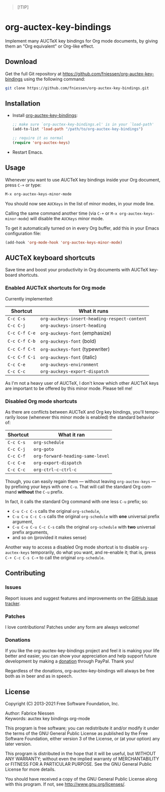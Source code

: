 #+AUTHOR:    Fabrice Niessen
#+EMAIL:     (concat "fniessen" at-sign "pirilampo.org")
#+DATE:      2012-06-22
#+DESCRIPTION: Implement many AUCTeX key bindings for Org mode documents
#+KEYWORDS:  org mode, latex, auctex, key bindings, shortcuts, emulation
#+LANGUAGE:  en

#+PROPERTY:  header-args :eval no

#+begin_quote
[!TIP]

*** Transform your Emacs experience in the vibrant cities of Paris, Utrecht, Leuven, or Valencia!
*Unlock unparalleled productivity with my exclusive "EmacsBoost" course!*

Are you ready to /supercharge your productivity/ and become an unstoppable Emacs
ninja?  This is the opportunity you've been waiting for!

*What you'll learn:*
- Expertly master Emacs from the ground up to advanced techniques that set you
  apart.
- /Maximize your editing efficiency/ and elevate your workflow to new heights.
- Personalize Emacs to perfectly fit your unique style and needs.
- And much more tips and tricks!

*Who should join:*

This course is designed for everyone passionate about Emacs -- from curious
beginners to seasoned users looking to refine their skills.

*Why choose my course?*
- Learn from an expert instructor with over 26 years of Emacs mastery.
- Engage in /dynamic hands-on exercises/ that reinforce and enhance your learning
  journey.
- Enjoy /exclusive networking opportunities/ with fellow Emacs enthusiasts who
  share your passion.
- Experience personalized guidance tailored just for you.

Seize this exceptional opportunity to elevate your Emacs skills to new levels!
\\

Visit https://emacsboost.com/en/ for more details, course dates and locations,
and to /secure your place today/.
#+end_quote

* org-auctex-key-bindings [[http://opensource.org/licenses/GPL-3.0][http://img.shields.io/:license-gpl-blue.svg]] [[https://www.paypal.com/cgi-bin/webscr?cmd=_donations&business=VCVAS6KPDQ4JC&lc=BE&item_number=org%2dauctex%2dkey%2dbindings&currency_code=EUR&bn=PP%2dDonationsBF%3abtn_donate_LG%2egif%3aNonHosted][https://www.paypalobjects.com/en_US/i/btn/btn_donate_LG.gif]]

Implement many AUCTeX key bindings for Org mode documents, by giving them an
"Org equivalent" or Org-like effect.

** Download

Get the full Git repository at
https://github.com/fniessen/org-auctex-key-bindings using the following
command:

#+BEGIN_SRC sh
git clone https://github.com/fniessen/org-auctex-key-bindings.git
#+END_SRC

** Installation

- Install [[https://github.com/fniessen/org-auctex-key-bindings][org-auctex-key-bindings]]:

  #+BEGIN_SRC emacs-lisp
  ;; make sure `org-auctex-key-bindings.el' is in your `load-path'
  (add-to-list 'load-path "/path/to/org-auctex-key-bindings")

  ;; require it as normal
  (require 'org-auctex-keys)
  #+END_SRC

- Restart Emacs.

** Usage

Whenever you want to use AUCTeX key bindings inside your Org document, press
=C-+= or type:

#+begin_src emacs-lisp
M-x org-auctex-keys-minor-mode
#+end_src

You should now see =AUCKeys= in the list of minor modes, in your mode line.

Calling the same command another time (via =C-+= or
=M-x org-auctex-keys-minor-mode=) will disable the =AUCKeys= minor mode.

To get it automatically turned on in every Org buffer, add this in your Emacs
configuration file:

#+begin_src emacs-lisp
(add-hook 'org-mode-hook 'org-auctex-keys-minor-mode)
#+end_src

** AUCTeX keyboard shortcuts

Save time and boost your productivity in Org documents with AUCTeX keyboard
shortcuts.

*** Enabled AUCTeX shortcuts for Org mode

Currently implemented:

| Shortcut    | What it runs                               |
|-------------+--------------------------------------------|
| =C-c C-s=     | =org-auckeys-insert-heading-respect-content= |
| =C-c C-j=     | =org-auckeys-insert-heading=                 |
| =C-c C-f C-e= | =org-auckeys-font= (emphasize)               |
| =C-c C-f C-b= | =org-auckeys-font= (bold)                    |
| =C-c C-f C-t= | =org-auckeys-font= (typewriter)              |
| =C-c C-f C-i= | =org-auckeys-font= (italic)                  |
| =C-c C-e=     | =org-auckeys-environment=                    |
| =C-c C-c=     | =org-auckeys-export-dispatch=                |

As I'm not a heavy user of AUCTeX, I don't know which other AUCTeX keys are
important to be offered by this minor mode. Please tell me!

*** Disabled Org mode shortcuts

As there are conflicts between AUCTeX and Org key bindings, you'll temporarily
loose (whenever this minor mode is enabled) the standard behavior of:

| Shortcut | What it ran                    |
|----------+--------------------------------|
| =C-c C-s=  | =org-schedule=                   |
| =C-c C-j=  | =org-goto=                       |
| =C-c C-f=  | =org-forward-heading-same-level= |
| =C-c C-e=  | =org-export-dispatch=            |
| =C-c C-c=  | =org-ctrl-c-ctrl-c=              |

Though, you can easily regain them --- without leaving =org-auctex-keys= --- by
prefixing your keys with one =C-u=. That will call the standard Org command
*without* the =C-u= prefix.

In fact, it calls the standard Org command with one less =C-u= prefix; so:

- =C-u C-c C-s= calls the original =org-schedule=,
- =C-u C-u C-c C-s= calls the original =org-schedule= with *one* universal prefix
  argument,
- =C-u C-u C-u C-c C-s= calls the original =org-schedule= with *two* universal prefix
  arguments,
- and so on (provided it makes sense)

Another way to access a disabled Org mode shortcut is to disable
=org-auctex-keys= temporarily, do what you want, and re-enable it; that is, press
=C-+ C-c C-s C-+= to call the original =org-schedule=.

** Contributing

*** Issues

Report issues and suggest features and improvements on the [[https://github.com/fniessen/org-auctex-key-bindings/issues/new][GitHub issue tracker]].

*** Patches

I love contributions!  Patches under any form are always welcome!

*** Donations

If you like the org-auctex-key-bindings project and feel it is making your life
better and easier, you can show your appreciation and help support future
development by making a [[https://www.paypal.com/cgi-bin/webscr?cmd=_donations&business=VCVAS6KPDQ4JC&lc=BE&item_number=org%2dauctex%2dkey%2dbindings&currency_code=EUR&bn=PP%2dDonationsBF%3abtn_donate_LG%2egif%3aNonHosted][donation]] through PayPal.  Thank you!

Regardless of the donations, org-auctex-key-bindings will always be free both as
in beer and as in speech.

** License

Copyright (C) 2013-2021 Free Software Foundation, Inc.

Author: Fabrice Niessen \\
Keywords: auctex key bindings org-mode

This program is free software; you can redistribute it and/or modify it under
the terms of the GNU General Public License as published by the Free Software
Foundation, either version 3 of the License, or (at your option) any later
version.

This program is distributed in the hope that it will be useful, but WITHOUT ANY
WARRANTY; without even the implied warranty of MERCHANTABILITY or FITNESS FOR
A PARTICULAR PURPOSE. See the GNU General Public License for more details.

You should have received a copy of the GNU General Public License along with
this program. If not, see http://www.gnu.org/licenses/.

#  LocalWords:  Fabrice Niessen Org org AUCTeX auctex
